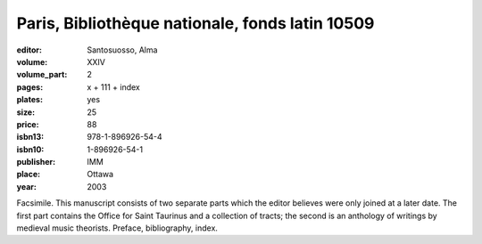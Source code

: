 Paris, Bibliothèque nationale, fonds latin 10509
================================================

:editor: Santosuosso, Alma

:volume: XXIV
:volume_part: 2
:pages: x + 111 + index
:plates: yes
:size: 25
:price: 88
:isbn13: 978-1-896926-54-4
:isbn10: 1-896926-54-1
:publisher: IMM
:place: Ottawa
:year: 2003

Facsimile. This manuscript consists of two separate parts which the editor believes were only joined at a later date. The first part contains the Office for Saint Taurinus and a collection of tracts; the second is an anthology of writings by medieval music theorists. Preface, bibliography, index.

